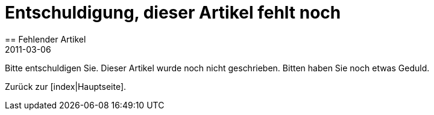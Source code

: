 = Entschuldigung, dieser Artikel fehlt noch
:revdate: 2011-03-06
== Fehlender Artikel

Bitte entschuldigen Sie. Dieser Artikel wurde noch nicht geschrieben.
Bitten haben Sie noch etwas Geduld.

Zurück zur [index|Hauptseite].
